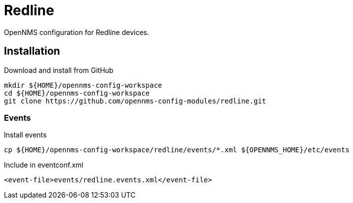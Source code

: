 = Redline

OpenNMS configuration for Redline devices.

== Installation

.Download and install from GitHub
[source, bash]
----
mkdir ${HOME}/opennms-config-workspace
cd ${HOME}/opennms-config-workspace
git clone https://github.com/opennms-config-modules/redline.git
----

=== Events

.Install events
[source, bash]
----
cp ${HOME}/opennms-config-workspace/redline/events/*.xml ${OPENNMS_HOME}/etc/events
----

.Include in eventconf.xml
[source, xml]
----
<event-file>events/redline.events.xml</event-file>
----
